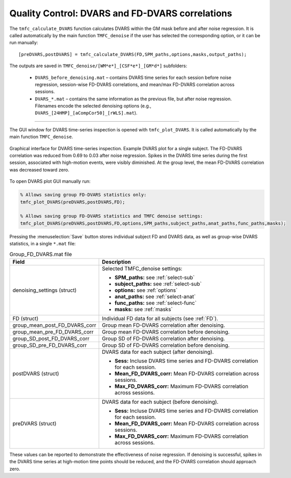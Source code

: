Quality Control: DVARS and FD-DVARS correlations
================================================

The ``tmfc_calculate_DVARS`` function calculates DVARS within the GM mask before and after noise regression. 
It is called automatically by the main function ``TMFC_denoise`` if the user has selected the corresponding option, or it can be run manually::

    [preDVARS,postDVARS] = tmfc_calculate_DVARS(FD,SPM_paths,options,masks,output_paths);

The outputs are saved in ``TMFC_denoise/[WM*e*]_[CSF*e*]_[GM*d*]`` subfolders:

 - ``DVARS_before_denoising.mat`` – contains DVARS time series for each session before noise regression, session-wise FD-DVARS correlations, and mean/max FD-DVARS correlation across sessions. 
 - ``DVARS_*.mat`` – contains the same information as the previous file, but after noise regression. Filenames encode the selected denoising options (e.g., ``DVARS_[24HMP]_[aCompCor50]_[rWLS].mat``).

----

The GUI window for DVARS time-series inspection is opened with ``tmfc_plot_DVARS``. It is called automatically by the main function ``TMFC_denoise``.

.. figure:: _static/DVARS_plot.svg
   :align: center
   :width: 100%

   Graphical interface for DVARS time-series inspection. Example DVARS plot for a single subject. The FD-DVARS correlation was reduced from 0.69 to 0.03 after noise regression. Spikes in the DVARS time series during the first session, associated with high-motion events, were visibly diminished. At the group level, the mean FD-DVARS correlation was decreased toward zero. 

To open DVARS plot GUI manually run:

.. code-block:: matlab

   % Allows saving group FD-DVARS statistics only:
   tmfc_plot_DVARS(preDVARS,postDVARS,FD);

   % Allows saving group FD-DVARS statistics and TMFC denoise settings:
   tmfc_plot_DVARS(preDVARS,postDVARS,FD,options,SPM_paths,subject_paths,anat_paths,func_paths,masks);

Pressing the :menuselection:`Save` button stores individual subject FD and DVARS data, as well as group-wise DVARS statistics, in a single ``*.mat`` file:

.. list-table:: Group_FD_DVARS.mat file
   :header-rows: 1
   :widths: 20 80

   * - **Field**
     - **Description**
   * - denoising_settings (struct)
     - Selected TMFC_denoise settings:

       - **SPM_paths:** see :ref:`select-sub`
       - **subject_paths:** see :ref:`select-sub`
       - **options:** see :ref:`options`
       - **anat_paths:** see :ref:`select-anat`
       - **func_paths:** see :ref:`select-func`
       - **masks:** see :ref:`masks`

   * - FD (struct)
     - Individual FD data for all subjects (see :ref:`FD`).
   * - group_mean_post_FD_DVARS_corr
     - Group mean FD-DVARS correlation after denoising.
   * - group_mean_pre_FD_DVARS_corr
     - Group mean FD-DVARS correlation before denoising.
   * - group_SD_post_FD_DVARS_corr
     - Group SD of FD-DVARS correlation after denoising.
   * - group_SD_pre_FD_DVARS_corr
     - Group SD of FD-DVARS correlation before denoising.
   * - postDVARS (struct)
     - DVARS data for each subject (after denoising).

       - **Sess:** Incluse DVARS time series and FD-DVARS correlation for each session. 
       - **Mean_FD_DVARS_corr:** Mean FD-DVARS correlation across sessions. 
       - **Max_FD_DVARS_corr:** Maximum FD-DVARS correlation across sessions. 

   * - preDVARS (struct)
     - DVARS data for each subject (before denoising).

       - **Sess:** Incluse DVARS time series and FD-DVARS correlation for each session. 
       - **Mean_FD_DVARS_corr:** Mean FD-DVARS correlation across sessions. 
       - **Max_FD_DVARS_corr:** Maximum FD-DVARS correlation across sessions. 

These values can be reported to demonstrate the effectiveness of noise regression. 
If denoising is successful, spikes in the DVARS time series at high-motion time points should be reduced, and the FD-DVARS correlation should approach zero.



